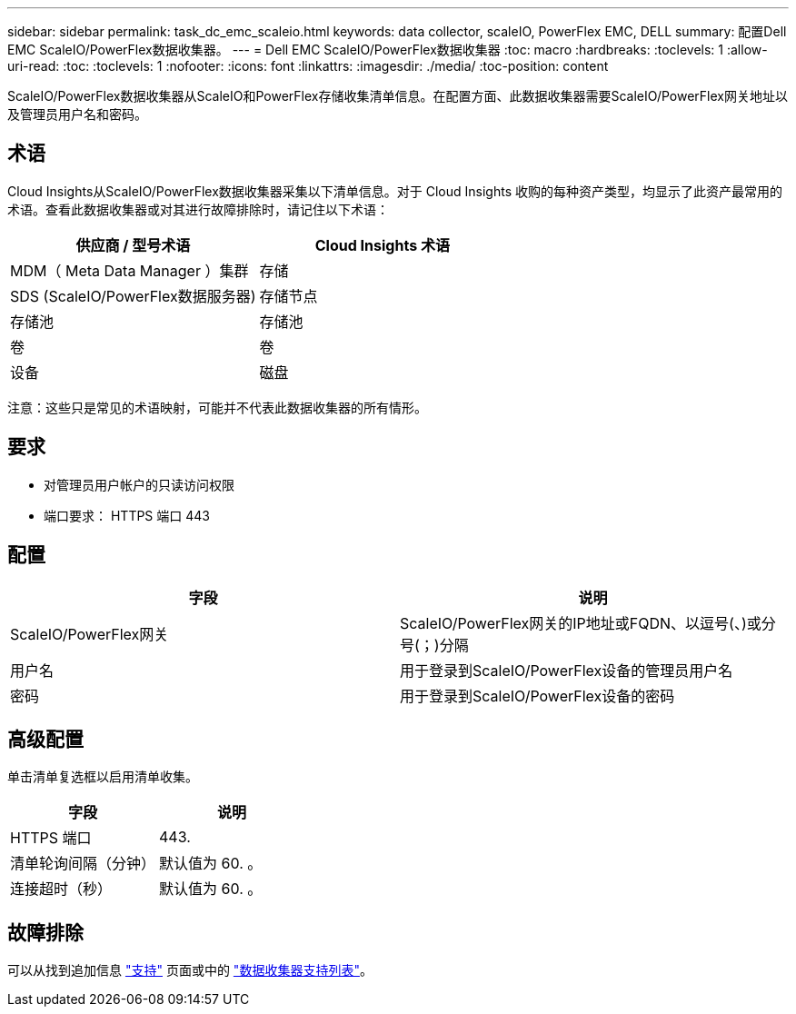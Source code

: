 ---
sidebar: sidebar 
permalink: task_dc_emc_scaleio.html 
keywords: data collector, scaleIO, PowerFlex EMC, DELL 
summary: 配置Dell EMC ScaleIO/PowerFlex数据收集器。 
---
= Dell EMC ScaleIO/PowerFlex数据收集器
:toc: macro
:hardbreaks:
:toclevels: 1
:allow-uri-read: 
:toc: 
:toclevels: 1
:nofooter: 
:icons: font
:linkattrs: 
:imagesdir: ./media/
:toc-position: content


[role="lead"]
ScaleIO/PowerFlex数据收集器从ScaleIO和PowerFlex存储收集清单信息。在配置方面、此数据收集器需要ScaleIO/PowerFlex网关地址以及管理员用户名和密码。



== 术语

Cloud Insights从ScaleIO/PowerFlex数据收集器采集以下清单信息。对于 Cloud Insights 收购的每种资产类型，均显示了此资产最常用的术语。查看此数据收集器或对其进行故障排除时，请记住以下术语：

[cols="2*"]
|===
| 供应商 / 型号术语 | Cloud Insights 术语 


| MDM（ Meta Data Manager ）集群 | 存储 


| SDS (ScaleIO/PowerFlex数据服务器) | 存储节点 


| 存储池 | 存储池 


| 卷 | 卷 


| 设备 | 磁盘 
|===
注意：这些只是常见的术语映射，可能并不代表此数据收集器的所有情形。



== 要求

* 对管理员用户帐户的只读访问权限
* 端口要求： HTTPS 端口 443




== 配置

[cols="2*"]
|===
| 字段 | 说明 


| ScaleIO/PowerFlex网关 | ScaleIO/PowerFlex网关的IP地址或FQDN、以逗号(、)或分号(；)分隔 


| 用户名 | 用于登录到ScaleIO/PowerFlex设备的管理员用户名 


| 密码 | 用于登录到ScaleIO/PowerFlex设备的密码 
|===


== 高级配置

单击清单复选框以启用清单收集。

[cols="2*"]
|===
| 字段 | 说明 


| HTTPS 端口 | 443. 


| 清单轮询间隔（分钟） | 默认值为 60. 。 


| 连接超时（秒） | 默认值为 60. 。 
|===


== 故障排除

可以从找到追加信息 link:concept_requesting_support.html["支持"] 页面或中的 link:reference_data_collector_support_matrix.html["数据收集器支持列表"]。
